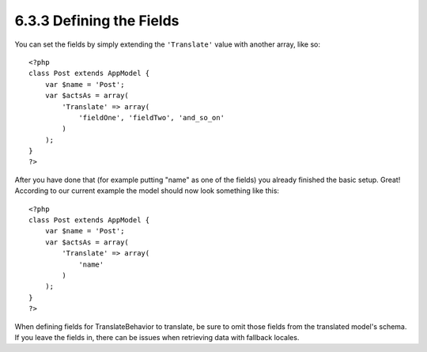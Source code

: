 6.3.3 Defining the Fields
-------------------------

You can set the fields by simply extending the ``'Translate'``
value with another array, like so:

::

    <?php
    class Post extends AppModel {
        var $name = 'Post';
        var $actsAs = array(
            'Translate' => array(
                'fieldOne', 'fieldTwo', 'and_so_on'
            )
        );
    }
    ?>

After you have done that (for example putting "name" as one of the
fields) you already finished the basic setup. Great! According to
our current example the model should now look something like this:

::

    <?php
    class Post extends AppModel {
        var $name = 'Post';
        var $actsAs = array(
            'Translate' => array(
                'name'
            )
        );
    }
    ?>

When defining fields for TranslateBehavior to translate, be sure to
omit those fields from the translated model's schema. If you leave
the fields in, there can be issues when retrieving data with
fallback locales.
